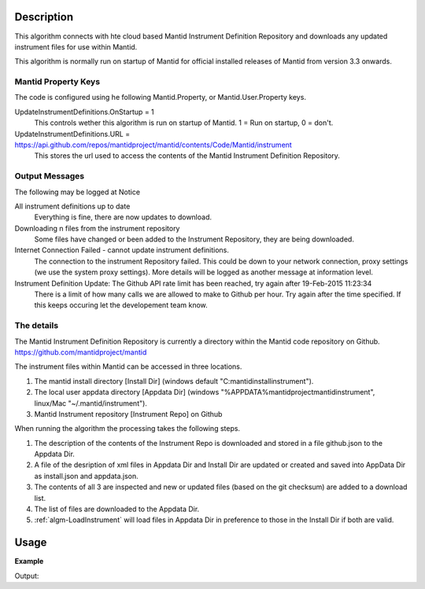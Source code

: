 .. algorithm::

.. summary::

.. alias::

.. properties::

Description
-----------

This algorithm connects with hte cloud based Mantid Instrument Definition 
Repository and downloads any updated instrument files for use within Mantid.

This algorithm is normally run on startup of Mantid for official installed 
releases of Mantid from version 3.3 onwards.

Mantid Property Keys
####################

The code is configured using he following Mantid.Property, or Mantid.User.Property keys.

UpdateInstrumentDefinitions.OnStartup = 1
   This controls wether this algorithm is run on startup of Mantid.  1 = Run on startup, 0 = don't.

UpdateInstrumentDefinitions.URL = https://api.github.com/repos/mantidproject/mantid/contents/Code/Mantid/instrument
   This stores the url used to access the contents of the Mantid Instrument Definition Repository.

Output Messages
###############

The following may be logged at Notice

All instrument definitions up to date
   Everything is fine, there are now updates to download.

Downloading n files from the instrument repository
   Some files have changed or been added to the Instrument Repository, they are being downloaded.

Internet Connection Failed - cannot update instrument definitions.
   The connection to the instrument Repository failed.  This could be down to your network connection, proxy settings (we use the system proxy settings).  More details will be logged as another message at information level.

Instrument Definition Update: The Github API rate limit has been reached, try again after 19-Feb-2015 11:23:34
   There is a limit of how many calls we are allowed to make to Github per hour.  Try again after the time specified.  If this keeps occuring let the developement team know.

The details
###########

The Mantid Instrument Definition Repository is currently a directory within the Mantid code repository on Github. 
https://github.com/mantidproject/mantid

The instrument files within Mantid can be accessed in three locations.

1. The mantid install directory [Install Dir] (windows default "C:\mantidinstall\instrument").
2. The local user appdata directory [Appdata Dir] (windows "%APPDATA%\mantidproject\mantid\instrument", linux/Mac "~/.mantid/instrument").
3. Mantid Instrument repository [Instrument Repo] on Github

When running the algorithm the processing takes the following steps.

1. The description of the contents of the Instrument Repo is downloaded and stored in a file github.json to the Appdata Dir.
2. A file of the desription of xml files in  Appdata Dir and Install Dir are updated or created and saved into AppData Dir as install.json and appdata.json.
3. The contents of all 3 are inspected and new or updated files (based on the git checksum) are added to a download list.
4. The list of files are downloaded to the Appdata Dir.
5. :ref:`algm-LoadInstrument` will load files in Appdata Dir in preference to those in the Install Dir if both are valid.

Usage
-----

**Example**

.. testcode:: Ex

   updatedFileCount = DownloadInstrument()
   print("The number of files updated was " + str(updatedFileCount))

Output:

.. testoutput:: Ex
   :options: +ELLIPSIS

   The number of files updated was ...

.. categories::
